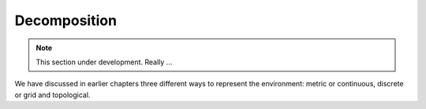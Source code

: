 Decomposition
-------------

.. Note:: This section under development.  Really ...

We have discussed in earlier chapters three different ways to represent
the environment: metric or continuous, discrete or grid and topological.
